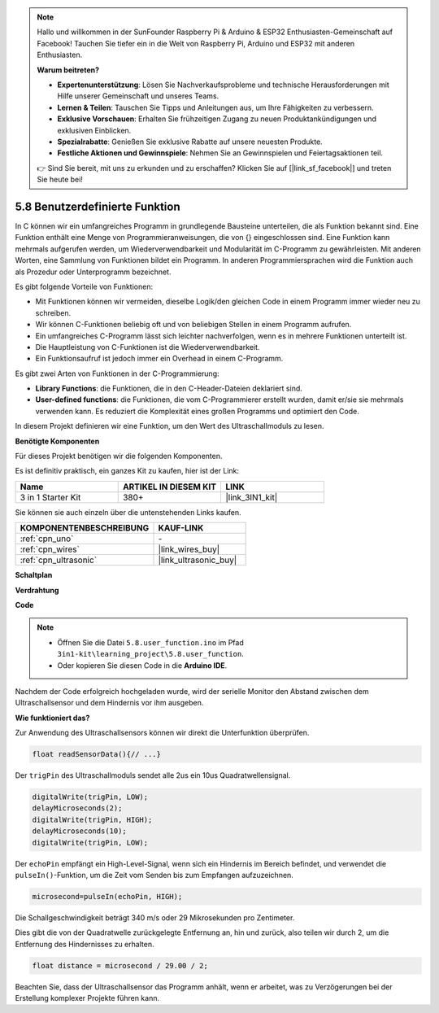 .. note::

    Hallo und willkommen in der SunFounder Raspberry Pi & Arduino & ESP32 Enthusiasten-Gemeinschaft auf Facebook! Tauchen Sie tiefer ein in die Welt von Raspberry Pi, Arduino und ESP32 mit anderen Enthusiasten.

    **Warum beitreten?**

    - **Expertenunterstützung**: Lösen Sie Nachverkaufsprobleme und technische Herausforderungen mit Hilfe unserer Gemeinschaft und unseres Teams.
    - **Lernen & Teilen**: Tauschen Sie Tipps und Anleitungen aus, um Ihre Fähigkeiten zu verbessern.
    - **Exklusive Vorschauen**: Erhalten Sie frühzeitigen Zugang zu neuen Produktankündigungen und exklusiven Einblicken.
    - **Spezialrabatte**: Genießen Sie exklusive Rabatte auf unsere neuesten Produkte.
    - **Festliche Aktionen und Gewinnspiele**: Nehmen Sie an Gewinnspielen und Feiertagsaktionen teil.

    👉 Sind Sie bereit, mit uns zu erkunden und zu erschaffen? Klicken Sie auf [|link_sf_facebook|] und treten Sie heute bei!

.. _ar_ultrasonic:

5.8 Benutzerdefinierte Funktion
======================================

In C können wir ein umfangreiches Programm in grundlegende Bausteine unterteilen, die als Funktion bekannt sind. 
Eine Funktion enthält eine Menge von Programmieranweisungen, die von {} eingeschlossen sind. 
Eine Funktion kann mehrmals aufgerufen werden, um Wiederverwendbarkeit und Modularität im C-Programm zu gewährleisten. 
Mit anderen Worten, eine Sammlung von Funktionen bildet ein Programm. 
In anderen Programmiersprachen wird die Funktion auch als Prozedur oder Unterprogramm bezeichnet.

Es gibt folgende Vorteile von Funktionen:

* Mit Funktionen können wir vermeiden, dieselbe Logik/den gleichen Code in einem Programm immer wieder neu zu schreiben.
* Wir können C-Funktionen beliebig oft und von beliebigen Stellen in einem Programm aufrufen.
* Ein umfangreiches C-Programm lässt sich leichter nachverfolgen, wenn es in mehrere Funktionen unterteilt ist.
* Die Hauptleistung von C-Funktionen ist die Wiederverwendbarkeit.
* Ein Funktionsaufruf ist jedoch immer ein Overhead in einem C-Programm.

Es gibt zwei Arten von Funktionen in der C-Programmierung:

* **Library Functions**: die Funktionen, die in den C-Header-Dateien deklariert sind.
* **User-defined functions**: die Funktionen, die vom C-Programmierer erstellt wurden, damit er/sie sie mehrmals verwenden kann. Es reduziert die Komplexität eines großen Programms und optimiert den Code.

In diesem Projekt definieren wir eine Funktion, um den Wert des Ultraschallmoduls zu lesen.

**Benötigte Komponenten**

Für dieses Projekt benötigen wir die folgenden Komponenten.

Es ist definitiv praktisch, ein ganzes Kit zu kaufen, hier ist der Link:

.. list-table::
    :widths: 20 20 20
    :header-rows: 1

    *   - Name	
        - ARTIKEL IN DIESEM KIT
        - LINK
    *   - 3 in 1 Starter Kit
        - 380+
        - |link_3IN1_kit|

Sie können sie auch einzeln über die untenstehenden Links kaufen.

.. list-table::
    :widths: 30 20
    :header-rows: 1

    *   - KOMPONENTENBESCHREIBUNG
        - KAUF-LINK

    *   - :ref:`cpn_uno`
        - \-
    *   - :ref:`cpn_wires`
        - |link_wires_buy|
    *   - :ref:`cpn_ultrasonic`
        - |link_ultrasonic_buy|

**Schaltplan**

.. image:: img/circuit_6.3_ultrasonic.png

**Verdrahtung**

.. image:: img/5.8_ultrasonic_bb.png
    :width: 600
    :align: center

**Code**

.. note::

    * Öffnen Sie die Datei ``5.8.user_function.ino`` im Pfad ``3in1-kit\learning_project\5.8.user_function``.
    * Oder kopieren Sie diesen Code in die **Arduino IDE**.

    
    


.. raw:: html
    
    <iframe src=https://create.arduino.cc/editor/sunfounder01/11717782-3ee6-4eca-bbb9-094385d9eb4b/preview?embed style="height:510px;width:100%;margin:10px 0" frameborder=0></iframe>
    

Nachdem der Code erfolgreich hochgeladen wurde, wird der serielle Monitor den Abstand zwischen dem Ultraschallsensor und dem Hindernis vor ihm ausgeben.

**Wie funktioniert das?**

Zur Anwendung des Ultraschallsensors können wir direkt die Unterfunktion überprüfen.

.. code-block:: arduino

    float readSensorData(){// ...}

Der ``trigPin`` des Ultraschallmoduls sendet alle 2us ein 10us Quadratwellensignal.

.. code-block:: arduino

    digitalWrite(trigPin, LOW); 
    delayMicroseconds(2);
    digitalWrite(trigPin, HIGH); 
    delayMicroseconds(10);
    digitalWrite(trigPin, LOW); 


Der ``echoPin`` empfängt ein High-Level-Signal, wenn sich ein Hindernis im Bereich befindet, und verwendet die ``pulseIn()``-Funktion, um die Zeit vom Senden bis zum Empfangen aufzuzeichnen.

.. code-block:: arduino

    microsecond=pulseIn(echoPin, HIGH);

Die Schallgeschwindigkeit beträgt 340 m/s oder 29 Mikrosekunden pro Zentimeter.

Dies gibt die von der Quadratwelle zurückgelegte Entfernung an, hin und zurück, also teilen wir durch 2, um die Entfernung des Hindernisses zu erhalten.

.. code-block:: arduino

    float distance = microsecond / 29.00 / 2;  

Beachten Sie, dass der Ultraschallsensor das Programm anhält, wenn er arbeitet, was zu Verzögerungen bei der Erstellung komplexer Projekte führen kann.

